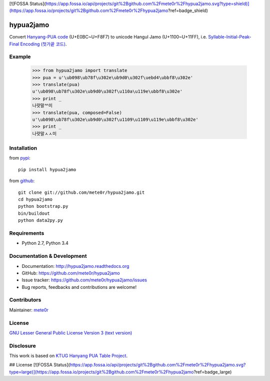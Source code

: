 [![FOSSA Status](https://app.fossa.io/api/projects/git%2Bgithub.com%2Fmete0r%2Fhypua2jamo.svg?type=shield)](https://app.fossa.io/projects/git%2Bgithub.com%2Fmete0r%2Fhypua2jamo?ref=badge_shield)

hypua2jamo
==========

Convert `Hanyang-PUA code <https://ko.wikipedia.org/wiki/%EC%98%9B%ED%95%9C%EA%B8%80#%ED%95%9C%EC%96%91_%EC%82%AC%EC%9A%A9%EC%9E%90_%EC%A0%95%EC%9D%98_%EC%98%81%EC%97%AD_%EC%BD%94%EB%93%9C>`_ (U+E0BC~U+F8F7) to unicode Hangul Jamo (U+1100~U+11FF), i.e. `Syllable-Initial-Peak-Final Encoding (첫가끝 코드) <https://ko.wikipedia.org/wiki/%EC%98%9B%ED%95%9C%EA%B8%80#%EC%B2%AB%EA%B0%80%EB%81%9D_%EC%BD%94%EB%93%9C>`_.

Example
-------

   >>> from hypua2jamo import translate
   >>> pua = u'\ub098\ub78f\u302e\ub9d0\u302f\uebd4\ubbf8\u302e'
   >>> translate(pua)
   u'\ub098\ub78f\u302e\ub9d0\u302f\u110a\u119e\ubbf8\u302e'
   >>> print _
   나랏말ᄊ미
   >>> translate(pua, composed=False)
   u'\ub098\ub78f\u302e\ub9d0\u302f\u1109\u1109\u119e\ubbf8\u302e'
   >>> print _
   나랏말ㅅㅅ미

Installation
------------

from `pypi <http://pypi.python.org/pypi/hypua2jamo>`_::

   pip install hypua2jamo

from `github <https://github.com/mete0r/hypua2jamo>`_::

   git clone git://github.com/mete0r/hypua2jamo.git
   cd hypua2jamo
   python bootstrap.py
   bin/buildout
   python data2py.py

Requirements
------------

- Python 2.7, Python 3.4

Documentation & Development
---------------------------

- Documentation: `http://hypua2jamo.readthedocs.org <http://hypua2jamo.readthedocs.org>`_
- GitHub: `https://github.com/mete0r/hypua2jamo <https://github.com/mete0r/hypua2jamo>`_
- Issue tracker: `https://github.com/mete0r/hypua2jamo/issues <https://github.com/mete0r/hypua2jamo/issues>`_
- Bug reports, feedbacks and contributions are welcome!

Contributors
------------

Maintainer: `mete0r <https://github.com/mete0r>`_

License
-------

.. image:: http://www.gnu.org/graphics/lgplv3-147x51.png
   :width: 147px

`GNU Lesser General Public License Version 3 <http://www.gnu.org/licenses/lgpl.html>`_
`(text version) <http://www.gnu.org/licenses/lgpl-3.0.txt>`_

Disclosure
----------

This work is based on `KTUG <http://www.ktug.or.kr>`_
`Hanyang PUA Table Project <http://faq.ktug.or.kr/faq/HanyangPuaTableProject>`_.


## License
[![FOSSA Status](https://app.fossa.io/api/projects/git%2Bgithub.com%2Fmete0r%2Fhypua2jamo.svg?type=large)](https://app.fossa.io/projects/git%2Bgithub.com%2Fmete0r%2Fhypua2jamo?ref=badge_large)